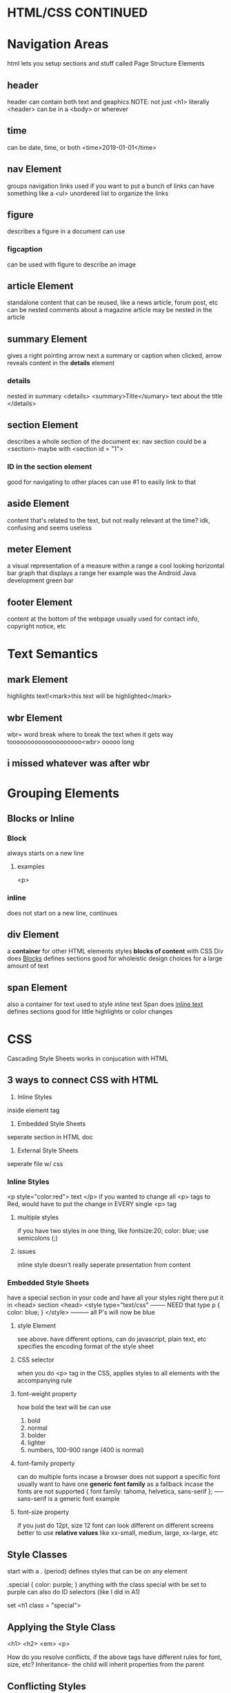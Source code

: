 * HTML/CSS CONTINUED
* Navigation Areas
html lets you setup sections and stuff called Page Structure Elements
** header
header can contain both text and geaphics
NOTE: not just <h1>
literally <header>
can be in a <body> or wherever

** time
can be date, time, or both
<time>2019-01-01</time>

** nav Element
groups navigation links
used if you want to put a bunch of links
can have something like a <ul> unordered list to organize the links

** figure
describes a figure in a document
can use 

*** figcaption
can be used with figure to describe an image

** article Element
standalone content that can be reused, like a news article, forum post, etc
can be nested
comments about a magazine article may be nested in the article

** summary Element
gives a right pointing arrow next a summary or caption
when clicked, arrow reveals content in the *details* element

*** details
nested in summary
<details>
<summary>Title</sumary>
text about the title
</details>

** section Element
describes a whole section of the document
ex: nav section could be a <section>
maybe with <section id = "1">

*** ID in the section element
good for navigating to other places
can use #1 to easily link to that

** aside Element
content that's related to the text, but not really relevant at the time?
idk, confusing and seems useless

** meter Element
a visual representation of a measure within a range
a cool looking horizontal bar graph that displays a range
her example was the Android Java development green bar

** footer Element
content at the bottom of the webpage
usually used for contact info, copyright notice, etc

* Text Semantics

** mark Element
highlights text!<mark>this text will be highlighted</mark>

** wbr Element
wbr=  word break
where to break the text when it gets way toooooooooooooooooooo<wbr>
ooooo long


** i missed whatever was after wbr


* Grouping Elements

** Blocks or Inline

*** Block
always starts on a new line
**** examples 
<p>

*** inline
does not start on a new line, continues

** div Element 
a *container* for other HTML elements
styles *blocks of content* with CSS
Div does _Blocks_
defines sections
good for wholeistic design choices for a large amount of text
** span Element
also a container for text
used to style /inline/ text
Span does _inline text_
defines sections
good for little highlights or color changes







 
* CSS
Cascading Style Sheets
works in conjucation with HTML

** 3 ways to connect CSS with HTML
1. Inline Styles
inside element tag
2. Embedded Style Sheets
seperate section in HTML doc
3. External Style Sheets
seperate file w/ css

*** Inline Styles
<p style="color:red"> text </p>
if you wanted to change all <p> tags to Red, would have to put the change in EVERY single <p> tag

**** multiple styles
if you have two styles in one thing, like fontsize:20; color: blue; use
semicolons (;)

**** issues
inline style doesn't really seperate presentation from content

*** Embedded Style Sheets
have a special section in your code and have all your styles right there
put it in <head> section
<head>
<style type="text/css"   -------- NEED that type 
p {
color: blue;
}
</style> --------- all P's will now be blue


**** style Element
see above. have different options, can do javascript, plain text, etc
specifies the encoding format of the style sheet

**** CSS selector
when you do <p> tag in the CSS, applies styles to all elements with the accompanying rule

**** font-weight property
how bold the text will be
can use
1. bold
2. normal
3. bolder
4. lighter
5. numbers, 100-900 range (400 is normal)

**** font-family property 
can do multiple fonts incase a browser does not support a specific font
usually want to have one *generic font family* as a fallback incase the fonts are not supported
{ font family: tahoma, helvetica, sans-serif }; ----- sans-serif is a generic font example

**** font-size property
if you just do 12pt, size 12 font can look different on different screens
better to use *relative values* like xx-small, medium, large, xx-large, etc

** Style Classes
start with a . (period)
defines styles that can be on any element

.special { color: purple; }
anything with the class special with be set to purple
can also do ID selectors (like I did in A1)

set <h1 class = "special">


** Applying the Style Class
<h1>
     <h2>
          <em>
	      <p>

How do you resolve conflicts, if the above tags have different rules for font, size, etc?
Inheritance- the child will inherit properties from the parent

** Conflicting Styles
user- web browser guy
author - dude that wrote webpage
user agent - device/browser/computer thats showing the webpage

all 3 combine to display the Styles

Styles Cascade (hence CSS)
*Precendence: User-defined Styles take precedence over styles defined by user agent*
But author defined styles *takes precendence* over styles defined by user


So, author > user > user agent

** Specificity
Lets say <em> element has a color property, but it's parent <p> element also does
properties defined for child elements have more specificity than their parent's inheritance

so <em> color would take over




